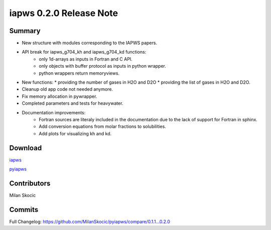 iapws 0.2.0 Release Note
==================================

Summary
--------

* New structure with modules corresponding to the IAPWS papers.
* API break for iapws_g704_kh and iapws_g704_kd functions:
   * only 1d-arrays as inputs in Fortran and C API.
   * only objects with buffer protocol as inputs in python wrapper.
   * python wrappers return memoryviews.
* New functions:
  * providing the number of gases in H2O and D2O
  * providing the list of gases in H2O and D2O.
* Cleanup old app code not needed anymore.
* Fix memory allocation in pywrapper.
* Completed parameters and tests for heavywater.
* Documentation improvements:
   * Fortran sources are literaly included in the documentation due to the lack of 
     support for Fortran in sphinx.
   * Add conversion equations from molar fractions to solubilities.
   * Add plots for visualizing kh and kd.

Download
----------

`iapws <https://github.com/MilanSkocic/iapws/releases>`_

`pyiapws <https://pypi.org/project/pyiapws>`_


Contributors
---------------

Milan Skocic


Commits
--------

Full Changelog: https://github.com/MilanSkocic/pyiapws/compare/0.1.1...0.2.0